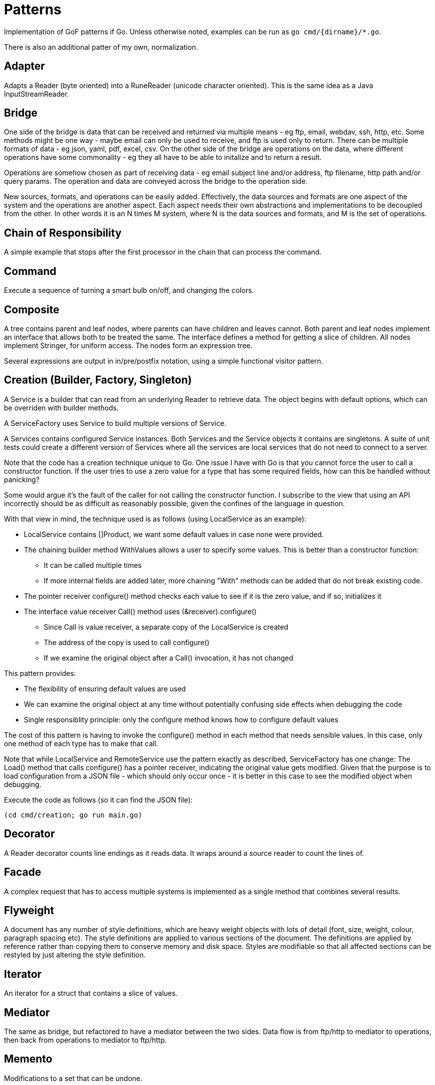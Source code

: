:doctype: article

= Patterns

Implementation of GoF patterns if Go.
Unless otherwise noted, examples can be run as `go cmd/{dirname}/*.go`.

There is also an additional patter of my own, normalization.
 
== Adapter

Adapts a Reader (byte oriented) into a RuneReader (unicode character oriented).
This is the same idea as a Java InputStreamReader.

== Bridge

One side of the bridge is data that can be received and returned via multiple means - eg ftp, email, webdav, ssh, http, etc.
Some methods might be one way - maybe email can only be used to receive, and ftp is used only to return.
There can be multiple formats of data - eg json, yaml, pdf, excel, csv.
On the other side of the bridge are operations on the data, where different operations have some commonality - eg they all have to be able to initalize and to return a result.

Operations are somehow chosen as part of receiving data - eg email subject line and/or address, ftp filename, http path and/or query params.
The operation and data are conveyed across the bridge to the operation side.

New sources, formats, and operations can be easily added.
Effectively, the data sources and formats are one aspect of the system and the operations are another aspect.
Each aspect needs their own abstractions and implementations to be decoupled from the other.
In other words it is an N times M system, where N is the data sources and formats, and M is the set of operations. 

== Chain of Responsibility

A simple example that stops after the first processor in the chain that can process the command.

== Command

Execute a sequence of turning a smart bulb on/off, and changing the colors.

== Composite

A tree contains parent and leaf nodes, where parents can have children and leaves cannot.
Both parent and leaf nodes implement an interface that allows both to be treated the same.
The interface defines a method for getting a slice of children.
All nodes implement Stringer, for uniform access.
The nodes form an expression tree.

Several expressions are output in in/pre/postfix notation, using a simple functional visitor pattern.

== Creation (Builder, Factory, Singleton)

A Service is a builder that can read from an underlying Reader to retrieve data.
The object begins with default options, which can be overriden with builder methods.

A ServiceFactory uses Service to build multiple versions of Service.

A Services contains configured Service instances.
Both Services and the Service objects it contains are singletons.
A suite of unit tests could create a different version of Services where all the services are local services
that do not need to connect to a server.

Note that the code has a creation technique unique to Go.
One issue I have with Go is that you cannot force the user to call a constructor function.
If the user tries to use a zero value for a type that has some required fields, how can this be handled without panicking?

Some would argue it's the fault of the caller for not calling the constructor function.
I subscribe to the view that using an API incorrectly should be as difficult as reasonably possible, given the confines of the language in question.

With that view in mind, the technique used is as follows (using LocalService as an example):

* LocalService contains []Product, we want some default values in case none were provided.
* The chaining builder method WithValues allows a user to specify some values.
This is better than a constructor function:
** It can be called multiple times
** If more internal fields are added later, more chaining "With" methods can be added that do not break existing code.
* The pointer receiver configure() method checks each value to see if it is the zero value, and if so, initializes it
* The interface value receiver Call() method uses (&receiver).configure()
** Since Call is value receiver, a separate copy of the LocalService is created
** The address of the copy is used to call configure()
** If we examine the original object after a Call() invocation, it has not changed

This pattern provides:

* The flexibility of ensuring default values are used
* We can examine the original object at any time without potentially confusing side effects when debugging the code
* Single responsiblity principle: only the configure method knows how to configure default values

The cost of this pattern is having to invoke the configure() method in each method that needs sensible values.
In this case, only one method of each type has to make that call.

Note that while LocalService and RemoteService use the pattern exactly as described, ServiceFactory has one change:
The Load() method that calls configure() has a pointer receiver, indicating the original value gets modified.
Given that the purpose is to load configuration from a JSON file - which should only occur once - it is better in this case to see the modified object when debugging.

Execute the code as follows (so it can find the JSON file):

```
(cd cmd/creation; go run main.go)
```

== Decorator

A Reader decorator counts line endings as it reads data.
It wraps around a source reader to count the lines of.

== Facade

A complex request that has to access multiple systems is implemented as a single method that combines several results.

== Flyweight

A document has any number of style definitions, which are heavy weight objects with lots of detail (font, size, weight, colour, paragraph spacing etc).
The style definitions are applied to various sections of the document.
The definitions are applied by reference rather than copying them to conserve memory and disk space.
Styles are modifiable so that all affected sections can be restyled by just altering the style definition.

== Iterator

An iterator for a struct that contains a slice of values.

== Mediator

The same as bridge, but refactored to have a mediator between the two sides.
Data flow is from ftp/http to mediator to operations, then back from operations to mediator to ftp/http.

== Memento

Modifications to a set that can be undone.

== MVC

Similar to mediator, but with only Customer and Address, and the Controller is the Mediator.
Data flow is mediator (Controller) calls model to set or get data, then calls view to render result (if relevant).  

== Normalizer

I use the word normalizater to refer to a pattern for the following process:

* Translate different source types into a single target type
* The rules for translating each source type generally differ
* There may be commonalities in how different source types are translated
* A single source instance may generate multiple target instances
** Translation may involve parent templates that many children copy and modify
** Translating children may involve references to generated siblings     
* Determining the right level of abstraction for commonalities can be different in each use case

You'll notice I use the word "may" a number of times.
In fact, the particular real-world use case that prompted me to come up with this design pattern involved all points listed.

This is a specialization of the Visitor pattern, where each source type has its own unique visitation rules.
The example provided is simple.

== Observer

A subject updates multiple observers as values are updated.

== Prototype

Go does not need to implement prototype, as values can already be cloned as a language feature.
EG, if you run the following program:

....
package main

import (
    "fmt"
)

type Product struct {
    Name string
    Price string
}

func main() {
    var (
        p1 = Product{Name: "first", Price: "1.00"}
        p2 = p1 // clone p1 into p2
    )
    p2.Name = "second" // modify p2 so it is different
    fmt.Printf("%p, %+v; %p, %+v\n", &p1, p1, &p2, p2)  
}
....

Output:

....
0xc0000ae040, {Name:first Price:1.00}; 0xc0000ae060, {Name:second Price:1.00}
....

This can also be used to copy a value of one struct type to another, using a conversion, as long as the two struct types have the same members:

....
package main

import (
    "fmt"
)

type Product1 struct {
    Name string
    Price string
}

type Product2 struct {
    Name string
    Price string
}

func main() {
    var (
        p1 = Product1{Name: "first", Price: "1.00"}
        p2 = Product2(p1) // clone p1 into p2
    )
    p2.Name = "second" // modify p2 so it is different
    fmt.Printf("%p, %+v; %p, %+v\n", &p1, p1, &p2, p2)  
}
....

Output:

....
0xc00010c000, {Name:first Price:1.00}; 0xc00010c020, {Name:second Price:1.00}
....

If the two structs have an nested struct of the same type, that can also be copied:

....
package main

import (
    "fmt"
)

type Inner struct {
    Price string
}

type Product1 struct {
    Name string
    Inner
}

type Product2 struct {
    Name string
    Inner
}

func main() {
    var (
        p1 = Product1{Name: "first", Inner: Inner{Price: "1.00"}}
        p2 = Product2(p1) // clone p1 into p2
    )
    p2.Name = "second" // modify p2 so it is different
    fmt.Printf("%p, %+v; %p, %+v\n", &p1, p1, &p2, p2)  
}
....

Output:

....
0xc0000ae040, {Name:first Inner:{Price:1.00}}; 0xc0000ae060, {Name:second Inner:{Price:1.00}}
....
 
However, it breaks down when two structs have a different type of nested struct, even if the nested struct types are identical.
The closest you can get is to copy the remaining outer struct fields one by one, and convert the inner struct:

....
package main

import (
    "fmt"
)

type Inner1 struct {
    Price string
}

type Product1 struct {
    Name string
    Inner Inner1
}

type Inner2 struct {
    Price string
}

type Product2 struct {
    Name string
    Inner Inner2
}

func main() {
    var (
        p1 = Product1{Name: "first", Inner: Inner1{Price: "1.00"}}
        p2 = Product2{Name: p1.Name, Inner: Inner2(p1.Inner)} // clone p1 into p2
    )
    p2.Name = "second" // modify p2 so it is different
    fmt.Printf("%p, %+v; %p, %+v\n", &p1, p1, &p2, p2)  
}
....

Output:

....
0xc00010c000, {Name:first Inner:{Price:1.00}}; 0xc00010c020, {Name:second Inner:{Price:1.00}}
....

== Proxy

Unlike Java, go does not have the ability to generate a Proxy of an interface at runtime.
The only options are a code generator or plain old doing it by hand.

A simple example is presented for an interface of one method.
The proxy caches results of a slow idempotent task.

== State

A simple finite state machine for a car wash.

== Strategy

Two sorting algorithms, bubble and go standard sort, that sort items. Same api is used in both cases.
The strategy for choosing an implementation is based on the number of items in the list.

== Template

A three step process for insurance claims is tailored for different types of insurance.
Since Go doesn't have method overrides, there is no way to inherit implementations of template methods.
As such, there is an interface of all required template methods, and each optional method is its own separate interface.

A separate processor receives an instance of the required methods interface.
When the processor wants to execute an optional method, it checks if the instance implements the appropriate interface.

A template isn't much different from a visitor.
If you have a lot of optional methods,you may wish to use the techniques shown in the visitor design pattern. 

== Visitor

A copy of the code in the article I wrote on dzone.com.
See https://dzone.com/articles/go-visitor-pattern for the details.
